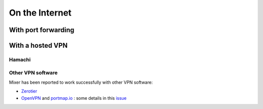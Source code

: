 On the Internet
===============

.. _port-forwarding:

With port forwarding
--------------------

.. _vpn:

With a hosted VPN
-----------------

Hamachi
^^^^^^^

Other VPN software
^^^^^^^^^^^^^^^^^^

Mixer has been reported to work successfully with other VPN software:

* `Zerotier <https://www.zerotier.com/>`__
* `OpenVPN <https://openvpn.net/>`__ and `portmap.io <https://portmap.io/>`__ : some details in this `issue <https://gitlab.com/ubisoft-animation-studio/mixer/-/issues/23>`__